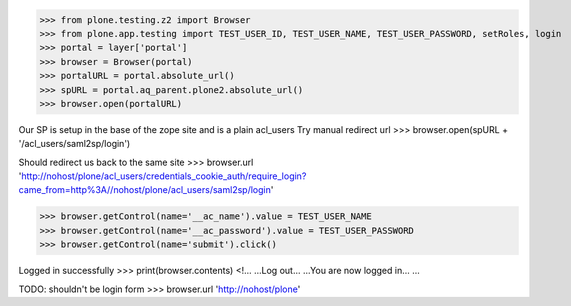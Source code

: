 
>>> from plone.testing.z2 import Browser
>>> from plone.app.testing import TEST_USER_ID, TEST_USER_NAME, TEST_USER_PASSWORD, setRoles, login
>>> portal = layer['portal']
>>> browser = Browser(portal)
>>> portalURL = portal.absolute_url()
>>> spURL = portal.aq_parent.plone2.absolute_url()
>>> browser.open(portalURL)

Our SP is setup in the base of the zope site and is a plain acl_users
Try manual redirect url
>>> browser.open(spURL + '/acl_users/saml2sp/login')

Should redirect us back to the same site
>>> browser.url
'http://nohost/plone/acl_users/credentials_cookie_auth/require_login?came_from=http%3A//nohost/plone/acl_users/saml2sp/login'


>>> browser.getControl(name='__ac_name').value = TEST_USER_NAME
>>> browser.getControl(name='__ac_password').value = TEST_USER_PASSWORD
>>> browser.getControl(name='submit').click()

Logged in successfully
>>> print(browser.contents)
<!...
...Log out...
...You are now logged in...
...

TODO: shouldn't be login form
>>> browser.url
'http://nohost/plone'


